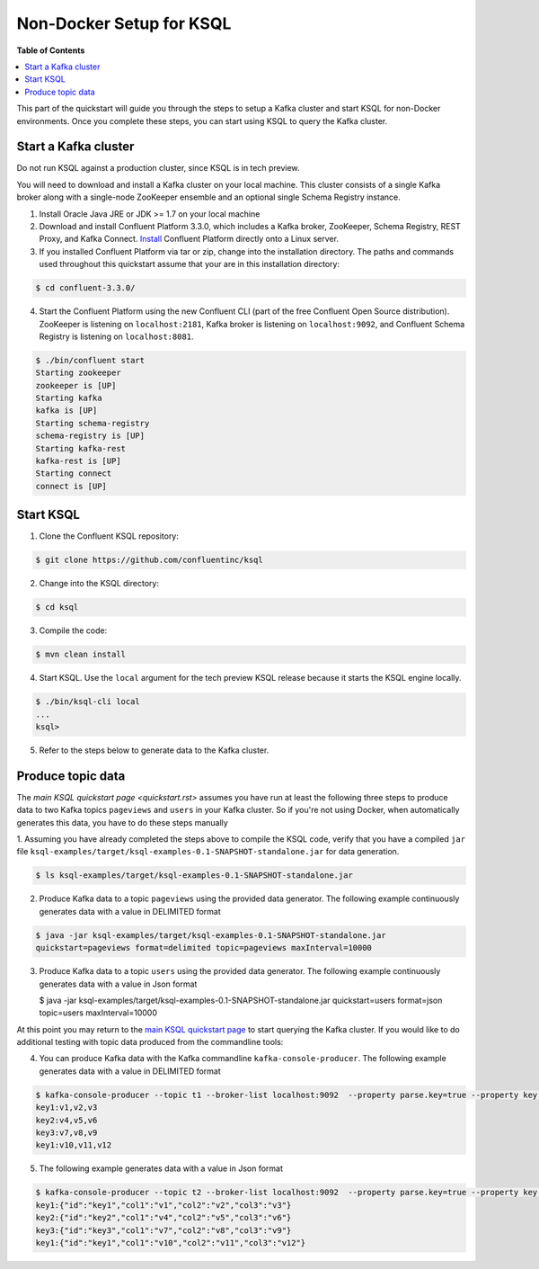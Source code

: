 .. _ksql_quickstart:


Non-Docker Setup for KSQL
=========================

**Table of Contents**

.. contents::
  :local:


This part of the quickstart will guide you through the steps to setup a Kafka cluster and start KSQL for non-Docker environments. Once you complete these steps, you can start using KSQL to query the Kafka cluster.


Start a Kafka cluster
---------------------

Do not run KSQL against a production cluster, since KSQL is in tech preview.

You will need to download and install a Kafka cluster on your local machine.  This cluster consists of a single Kafka broker along with a single-node ZooKeeper ensemble and an optional single Schema Registry instance.

1. Install Oracle Java JRE or JDK >= 1.7 on your local machine

2. Download and install Confluent Platform 3.3.0, which includes a Kafka broker, ZooKeeper, Schema Registry, REST Proxy, and Kafka Connect. `Install <http://docs.confluent.io/current/installation.html>`__ Confluent Platform directly onto a Linux server.

3. If you installed Confluent Platform via tar or zip, change into the installation directory. The paths and commands used throughout this quickstart assume that your are in this installation directory:

.. sourcecode:: bash

  $ cd confluent-3.3.0/

4.  Start the Confluent Platform using the new Confluent CLI (part of the free Confluent Open Source distribution). ZooKeeper is listening on ``localhost:2181``, Kafka broker is listening on ``localhost:9092``, and Confluent Schema Registry is listening on ``localhost:8081``.

.. sourcecode:: bash

   $ ./bin/confluent start
   Starting zookeeper
   zookeeper is [UP]
   Starting kafka
   kafka is [UP]
   Starting schema-registry
   schema-registry is [UP]
   Starting kafka-rest
   kafka-rest is [UP]
   Starting connect
   connect is [UP]


Start KSQL
----------

1. Clone the Confluent KSQL repository:

.. sourcecode:: bash

   $ git clone https://github.com/confluentinc/ksql

2. Change into the KSQL directory:

.. sourcecode:: bash

   $ cd ksql

3. Compile the code:

.. sourcecode:: bash

   $ mvn clean install

4. Start KSQL. Use the ``local`` argument for the tech preview KSQL release because it starts the KSQL engine locally.

.. sourcecode:: bash

   $ ./bin/ksql-cli local
   ...
   ksql>

5. Refer to the steps below to generate data to the Kafka cluster.



Produce topic data
------------------

The `main KSQL quickstart page <quickstart.rst>` assumes you have run at least the following three steps to produce data to two Kafka topics ``pageviews`` and ``users`` in your Kafka cluster. So if you're not using Docker, when automatically generates this data, you have to do these steps manually

1. Assuming you have already completed the steps above to compile the KSQL code, verify that you
have a compiled ``jar`` file ``ksql-examples/target/ksql-examples-0.1-SNAPSHOT-standalone.jar``
for data generation.

.. sourcecode:: bash

   $ ls ksql-examples/target/ksql-examples-0.1-SNAPSHOT-standalone.jar

2. Produce Kafka data to a topic ``pageviews`` using the provided data generator. The following example continuously generates data with a value in DELIMITED format

.. sourcecode:: bash

   $ java -jar ksql-examples/target/ksql-examples-0.1-SNAPSHOT-standalone.jar
   quickstart=pageviews format=delimited topic=pageviews maxInterval=10000

3. Produce Kafka data to a topic ``users`` using the provided data generator. The following example continuously generates data with a value in Json format

   .. sourcecode:: bash

   $ java -jar ksql-examples/target/ksql-examples-0.1-SNAPSHOT-standalone.jar quickstart=users
   format=json topic=users maxInterval=10000

At this point you may return to the `main KSQL quickstart page <quickstart.rst#create-a-stream-and-table>`__ to start querying the Kafka cluster. If you would like to do additional testing with topic data produced from the commandline tools: 

4. You can produce Kafka data with the Kafka commandline ``kafka-console-producer``. The following example generates data with a value in DELIMITED format

.. sourcecode:: bash

   $ kafka-console-producer --topic t1 --broker-list localhost:9092  --property parse.key=true --property key.separator=:
   key1:v1,v2,v3
   key2:v4,v5,v6
   key3:v7,v8,v9
   key1:v10,v11,v12

5. The following example generates data with a value in Json format

.. sourcecode:: bash

   $ kafka-console-producer --topic t2 --broker-list localhost:9092  --property parse.key=true --property key.separator=:
   key1:{"id":"key1","col1":"v1","col2":"v2","col3":"v3"}
   key2:{"id":"key2","col1":"v4","col2":"v5","col3":"v6"}
   key3:{"id":"key3","col1":"v7","col2":"v8","col3":"v9"}
   key1:{"id":"key1","col1":"v10","col2":"v11","col3":"v12"}
